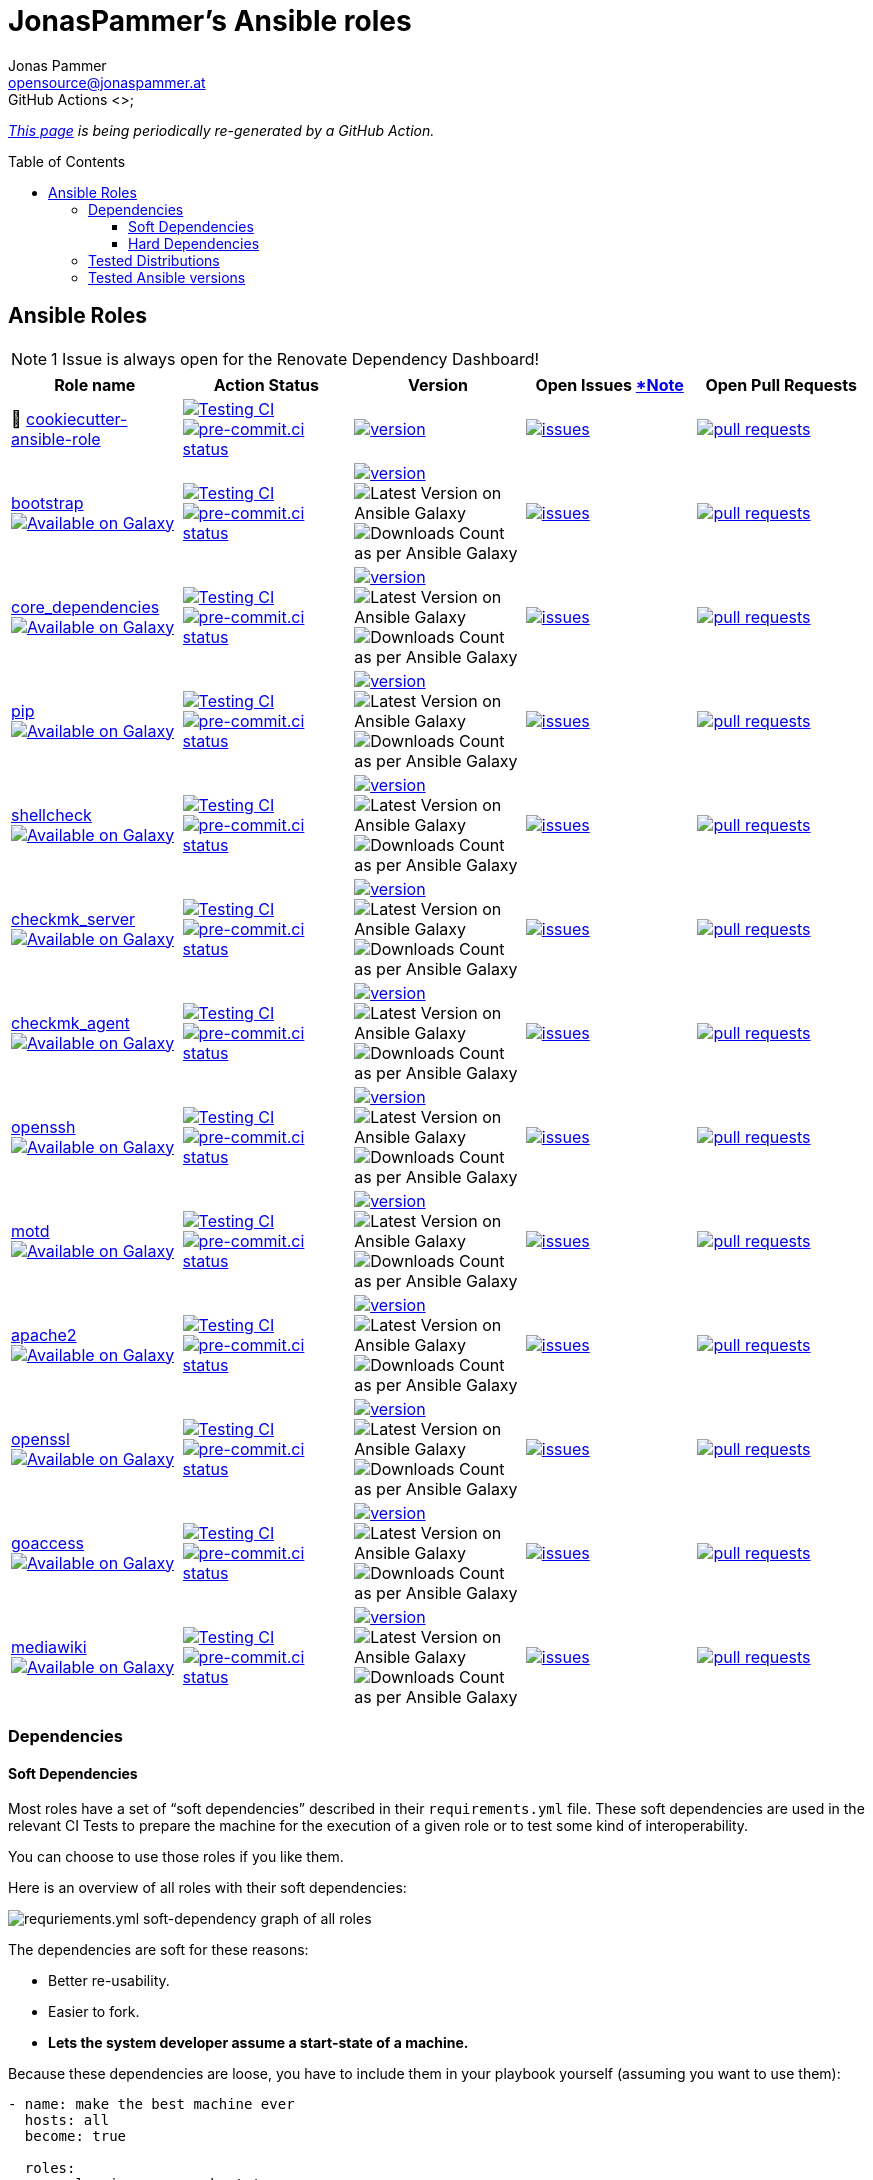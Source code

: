 = JonasPammer's Ansible roles
Jonas Pammer <opensource@jonaspammer.at>;
GitHub Actions <>;
:toc:
:toclevels: 3
:toc-placement!:
:source-highlighter: rouge

ifdef::env-github[]
// https://gist.github.com/dcode/0cfbf2699a1fe9b46ff04c41721dda74#admonitions
:tip-caption: :bulb:
:note-caption: :information_source:
:important-caption: :heavy_exclamation_mark:
:caution-caption: :fire:
:warning-caption: :warning:
endif::[]


_https://jonaspammer.github.io/ansible-roles[This page]
is being periodically re-generated by a GitHub Action._

toc::[]

== Ansible Roles

[#renovate_dashboard_issue_notice]
[NOTE]
1 Issue is always open for the Renovate Dependency Dashboard!

|===
| Role name | Action Status | Version | Open Issues <<renovate_dashboard_issue_notice,*Note>> | Open Pull Requests

| 🍪 https://github.com/JonasPammer/cookiecutter-ansible-role[cookiecutter-ansible-role]
| https://github.com/JonasPammer/cookiecutter-ansible-role/actions/workflows/ci.yml[image:https://github.com/JonasPammer/cookiecutter-ansible-role/actions/workflows/ci.yml/badge.svg[Testing CI]]
https://results.pre-commit.ci/latest/github/JonasPammer/cookiecutter-ansible-role/master[image:https://results.pre-commit.ci/badge/github/JonasPammer/cookiecutter-ansible-role/master.svg[pre-commit.ci status]]
| https://github.com/JonasPammer/cookiecutter-ansible-role/releases[image:https://img.shields.io/github/commits-since/JonasPammer/cookiecutter-ansible-role/latest.svg[version]]
| https://github.com/JonasPammer/cookiecutter-ansible-role/issues[image:https://img.shields.io/github/issues-raw/JonasPammer/cookiecutter-ansible-role[issues]]
| https://github.com/JonasPammer/cookiecutter-ansible-role/pulls[image:https://img.shields.io/github/issues-pr/JonasPammer/cookiecutter-ansible-role[pull requests]]



| https://github.com/JonasPammer/ansible-role-bootstrap[bootstrap] +
https://galaxy.ansible.com/jonaspammer/bootstrap[image:https://img.shields.io/badge/galaxy-jonaspammer.bootstrap-blueviolet[Available on Galaxy]]
| https://github.com/JonasPammer/ansible-role-bootstrap/actions/workflows/ci.yml[image:https://github.com/JonasPammer/ansible-role-bootstrap/actions/workflows/ci.yml/badge.svg[Testing CI]]
https://results.pre-commit.ci/latest/github/JonasPammer/ansible-role-bootstrap/master[image:https://results.pre-commit.ci/badge/github/JonasPammer/ansible-role-bootstrap/master.svg[pre-commit.ci status]]
| https://github.com/JonasPammer/ansible-role-bootstrap/releases[image:https://img.shields.io/github/commits-since/JonasPammer/ansible-role-bootstrap/latest.svg[version]]
image:https://img.shields.io/badge/dynamic/json?color=blueviolet&label=latest%20version%20on%20galaxy&query=%24.summary_fields.versions%5B0%5D.name&url=https%3A%2F%2Fgalaxy.ansible.com%2Fapi%2Fv1%2Froles%2F58153%2F%3Fformat%3Djson[Latest Version on Ansible Galaxy]
image:https://img.shields.io/badge/dynamic/json?color=blueviolet&label=galaxy%20downloads&query=%24.download_count&url=https%3A%2F%2Fgalaxy.ansible.com%2Fapi%2Fv1%2Froles%2F58153%2F%3Fformat%3Djson[Downloads Count as per Ansible Galaxy]
| https://github.com/JonasPammer/ansible-role-bootstrap/issues[image:https://img.shields.io/github/issues-raw/JonasPammer/ansible-role-bootstrap[issues]]
| https://github.com/JonasPammer/ansible-role-bootstrap/pulls[image:https://img.shields.io/github/issues-pr/JonasPammer/ansible-role-bootstrap[pull requests]]

| https://github.com/JonasPammer/ansible-role-core_dependencies[core_dependencies] +
https://galaxy.ansible.com/jonaspammer/core_dependencies[image:https://img.shields.io/badge/galaxy-jonaspammer.core_dependencies-blueviolet[Available on Galaxy]]
| https://github.com/JonasPammer/ansible-role-core_dependencies/actions/workflows/ci.yml[image:https://github.com/JonasPammer/ansible-role-core_dependencies/actions/workflows/ci.yml/badge.svg[Testing CI]]
https://results.pre-commit.ci/latest/github/JonasPammer/ansible-role-core_dependencies/master[image:https://results.pre-commit.ci/badge/github/JonasPammer/ansible-role-core_dependencies/master.svg[pre-commit.ci status]]
| https://github.com/JonasPammer/ansible-role-core_dependencies/releases[image:https://img.shields.io/github/commits-since/JonasPammer/ansible-role-core_dependencies/latest.svg[version]]
image:https://img.shields.io/badge/dynamic/json?color=blueviolet&label=latest%20version%20on%20galaxy&query=%24.summary_fields.versions%5B0%5D.name&url=https%3A%2F%2Fgalaxy.ansible.com%2Fapi%2Fv1%2Froles%2F58648%2F%3Fformat%3Djson[Latest Version on Ansible Galaxy]
image:https://img.shields.io/badge/dynamic/json?color=blueviolet&label=galaxy%20downloads&query=%24.download_count&url=https%3A%2F%2Fgalaxy.ansible.com%2Fapi%2Fv1%2Froles%2F58648%2F%3Fformat%3Djson[Downloads Count as per Ansible Galaxy]
| https://github.com/JonasPammer/ansible-role-core_dependencies/issues[image:https://img.shields.io/github/issues-raw/JonasPammer/ansible-role-core_dependencies[issues]]
| https://github.com/JonasPammer/ansible-role-core_dependencies/pulls[image:https://img.shields.io/github/issues-pr/JonasPammer/ansible-role-core_dependencies[pull requests]]

| https://github.com/JonasPammer/ansible-role-pip[pip] +
https://galaxy.ansible.com/jonaspammer/pip[image:https://img.shields.io/badge/galaxy-jonaspammer.pip-blueviolet[Available on Galaxy]]
| https://github.com/JonasPammer/ansible-role-pip/actions/workflows/ci.yml[image:https://github.com/JonasPammer/ansible-role-pip/actions/workflows/ci.yml/badge.svg[Testing CI]]
https://results.pre-commit.ci/latest/github/JonasPammer/ansible-role-pip/master[image:https://results.pre-commit.ci/badge/github/JonasPammer/ansible-role-pip/master.svg[pre-commit.ci status]]
| https://github.com/JonasPammer/ansible-role-pip/releases[image:https://img.shields.io/github/commits-since/JonasPammer/ansible-role-pip/latest.svg[version]]
image:https://img.shields.io/badge/dynamic/json?color=blueviolet&label=latest%20version%20on%20galaxy&query=%24.summary_fields.versions%5B0%5D.name&url=https%3A%2F%2Fgalaxy.ansible.com%2Fapi%2Fv1%2Froles%2F58884%2F%3Fformat%3Djson[Latest Version on Ansible Galaxy]
image:https://img.shields.io/badge/dynamic/json?color=blueviolet&label=galaxy%20downloads&query=%24.download_count&url=https%3A%2F%2Fgalaxy.ansible.com%2Fapi%2Fv1%2Froles%2F58884%2F%3Fformat%3Djson[Downloads Count as per Ansible Galaxy]
| https://github.com/JonasPammer/ansible-role-pip/issues[image:https://img.shields.io/github/issues-raw/JonasPammer/ansible-role-pip[issues]]
| https://github.com/JonasPammer/ansible-role-pip/pulls[image:https://img.shields.io/github/issues-pr/JonasPammer/ansible-role-pip[pull requests]]

| https://github.com/JonasPammer/ansible-role-shellcheck[shellcheck] +
https://galaxy.ansible.com/jonaspammer/shellcheck[image:https://img.shields.io/badge/galaxy-jonaspammer.shellcheck-blueviolet[Available on Galaxy]]
| https://github.com/JonasPammer/ansible-role-shellcheck/actions/workflows/ci.yml[image:https://github.com/JonasPammer/ansible-role-shellcheck/actions/workflows/ci.yml/badge.svg[Testing CI]]
https://results.pre-commit.ci/latest/github/JonasPammer/ansible-role-shellcheck/master[image:https://results.pre-commit.ci/badge/github/JonasPammer/ansible-role-shellcheck/master.svg[pre-commit.ci status]]
| https://github.com/JonasPammer/ansible-role-shellcheck/releases[image:https://img.shields.io/github/commits-since/JonasPammer/ansible-role-shellcheck/latest.svg[version]]
image:https://img.shields.io/badge/dynamic/json?color=blueviolet&label=latest%20version%20on%20galaxy&query=%24.summary_fields.versions%5B0%5D.name&url=https%3A%2F%2Fgalaxy.ansible.com%2Fapi%2Fv1%2Froles%2F58983%2F%3Fformat%3Djson[Latest Version on Ansible Galaxy]
image:https://img.shields.io/badge/dynamic/json?color=blueviolet&label=galaxy%20downloads&query=%24.download_count&url=https%3A%2F%2Fgalaxy.ansible.com%2Fapi%2Fv1%2Froles%2F58983%2F%3Fformat%3Djson[Downloads Count as per Ansible Galaxy]
| https://github.com/JonasPammer/ansible-role-shellcheck/issues[image:https://img.shields.io/github/issues-raw/JonasPammer/ansible-role-shellcheck[issues]]
| https://github.com/JonasPammer/ansible-role-shellcheck/pulls[image:https://img.shields.io/github/issues-pr/JonasPammer/ansible-role-shellcheck[pull requests]]

| https://github.com/JonasPammer/ansible-role-checkmk_server[checkmk_server] +
https://galaxy.ansible.com/jonaspammer/checkmk_server[image:https://img.shields.io/badge/galaxy-jonaspammer.checkmk_server-blueviolet[Available on Galaxy]]
| https://github.com/JonasPammer/ansible-role-checkmk_server/actions/workflows/ci.yml[image:https://github.com/JonasPammer/ansible-role-checkmk_server/actions/workflows/ci.yml/badge.svg[Testing CI]]
https://results.pre-commit.ci/latest/github/JonasPammer/ansible-role-checkmk_server/master[image:https://results.pre-commit.ci/badge/github/JonasPammer/ansible-role-checkmk_server/master.svg[pre-commit.ci status]]
| https://github.com/JonasPammer/ansible-role-checkmk_server/releases[image:https://img.shields.io/github/commits-since/JonasPammer/ansible-role-checkmk_server/latest.svg[version]]
image:https://img.shields.io/badge/dynamic/json?color=blueviolet&label=latest%20version%20on%20galaxy&query=%24.summary_fields.versions%5B0%5D.name&url=https%3A%2F%2Fgalaxy.ansible.com%2Fapi%2Fv1%2Froles%2F59167%2F%3Fformat%3Djson[Latest Version on Ansible Galaxy]
image:https://img.shields.io/badge/dynamic/json?color=blueviolet&label=galaxy%20downloads&query=%24.download_count&url=https%3A%2F%2Fgalaxy.ansible.com%2Fapi%2Fv1%2Froles%2F59167%2F%3Fformat%3Djson[Downloads Count as per Ansible Galaxy]
| https://github.com/JonasPammer/ansible-role-checkmk_server/issues[image:https://img.shields.io/github/issues-raw/JonasPammer/ansible-role-checkmk_server[issues]]
| https://github.com/JonasPammer/ansible-role-checkmk_server/pulls[image:https://img.shields.io/github/issues-pr/JonasPammer/ansible-role-checkmk_server[pull requests]]

| https://github.com/JonasPammer/ansible-role-checkmk_agent[checkmk_agent] +
https://galaxy.ansible.com/jonaspammer/checkmk_agent[image:https://img.shields.io/badge/galaxy-jonaspammer.checkmk_agent-blueviolet[Available on Galaxy]]
| https://github.com/JonasPammer/ansible-role-checkmk_agent/actions/workflows/ci.yml[image:https://github.com/JonasPammer/ansible-role-checkmk_agent/actions/workflows/ci.yml/badge.svg[Testing CI]]
https://results.pre-commit.ci/latest/github/JonasPammer/ansible-role-checkmk_agent/master[image:https://results.pre-commit.ci/badge/github/JonasPammer/ansible-role-checkmk_agent/master.svg[pre-commit.ci status]]
| https://github.com/JonasPammer/ansible-role-checkmk_agent/releases[image:https://img.shields.io/github/commits-since/JonasPammer/ansible-role-checkmk_agent/latest.svg[version]]
image:https://img.shields.io/badge/dynamic/json?color=blueviolet&label=latest%20version%20on%20galaxy&query=%24.summary_fields.versions%5B0%5D.name&url=https%3A%2F%2Fgalaxy.ansible.com%2Fapi%2Fv1%2Froles%2F59506%2F%3Fformat%3Djson[Latest Version on Ansible Galaxy]
image:https://img.shields.io/badge/dynamic/json?color=blueviolet&label=galaxy%20downloads&query=%24.download_count&url=https%3A%2F%2Fgalaxy.ansible.com%2Fapi%2Fv1%2Froles%2F59506%2F%3Fformat%3Djson[Downloads Count as per Ansible Galaxy]
| https://github.com/JonasPammer/ansible-role-checkmk_agent/issues[image:https://img.shields.io/github/issues-raw/JonasPammer/ansible-role-checkmk_agent[issues]]
| https://github.com/JonasPammer/ansible-role-checkmk_agent/pulls[image:https://img.shields.io/github/issues-pr/JonasPammer/ansible-role-checkmk_agent[pull requests]]

| https://github.com/JonasPammer/ansible-role-openssh[openssh] +
https://galaxy.ansible.com/jonaspammer/openssh[image:https://img.shields.io/badge/galaxy-jonaspammer.openssh-blueviolet[Available on Galaxy]]
| https://github.com/JonasPammer/ansible-role-openssh/actions/workflows/ci.yml[image:https://github.com/JonasPammer/ansible-role-openssh/actions/workflows/ci.yml/badge.svg[Testing CI]]
https://results.pre-commit.ci/latest/github/JonasPammer/ansible-role-openssh/master[image:https://results.pre-commit.ci/badge/github/JonasPammer/ansible-role-openssh/master.svg[pre-commit.ci status]]
| https://github.com/JonasPammer/ansible-role-openssh/releases[image:https://img.shields.io/github/commits-since/JonasPammer/ansible-role-openssh/latest.svg[version]]
image:https://img.shields.io/badge/dynamic/json?color=blueviolet&label=latest%20version%20on%20galaxy&query=%24.summary_fields.versions%5B0%5D.name&url=https%3A%2F%2Fgalaxy.ansible.com%2Fapi%2Fv1%2Froles%2F58997%2F%3Fformat%3Djson[Latest Version on Ansible Galaxy]
image:https://img.shields.io/badge/dynamic/json?color=blueviolet&label=galaxy%20downloads&query=%24.download_count&url=https%3A%2F%2Fgalaxy.ansible.com%2Fapi%2Fv1%2Froles%2F58997%2F%3Fformat%3Djson[Downloads Count as per Ansible Galaxy]
| https://github.com/JonasPammer/ansible-role-openssh/issues[image:https://img.shields.io/github/issues-raw/JonasPammer/ansible-role-openssh[issues]]
| https://github.com/JonasPammer/ansible-role-openssh/pulls[image:https://img.shields.io/github/issues-pr/JonasPammer/ansible-role-openssh[pull requests]]

| https://github.com/JonasPammer/ansible-role-motd[motd] +
https://galaxy.ansible.com/jonaspammer/motd[image:https://img.shields.io/badge/galaxy-jonaspammer.motd-blueviolet[Available on Galaxy]]
| https://github.com/JonasPammer/ansible-role-motd/actions/workflows/ci.yml[image:https://github.com/JonasPammer/ansible-role-motd/actions/workflows/ci.yml/badge.svg[Testing CI]]
https://results.pre-commit.ci/latest/github/JonasPammer/ansible-role-motd/master[image:https://results.pre-commit.ci/badge/github/JonasPammer/ansible-role-motd/master.svg[pre-commit.ci status]]
| https://github.com/JonasPammer/ansible-role-motd/releases[image:https://img.shields.io/github/commits-since/JonasPammer/ansible-role-motd/latest.svg[version]]
image:https://img.shields.io/badge/dynamic/json?color=blueviolet&label=latest%20version%20on%20galaxy&query=%24.summary_fields.versions%5B0%5D.name&url=https%3A%2F%2Fgalaxy.ansible.com%2Fapi%2Fv1%2Froles%2F59011%2F%3Fformat%3Djson[Latest Version on Ansible Galaxy]
image:https://img.shields.io/badge/dynamic/json?color=blueviolet&label=galaxy%20downloads&query=%24.download_count&url=https%3A%2F%2Fgalaxy.ansible.com%2Fapi%2Fv1%2Froles%2F59011%2F%3Fformat%3Djson[Downloads Count as per Ansible Galaxy]
| https://github.com/JonasPammer/ansible-role-motd/issues[image:https://img.shields.io/github/issues-raw/JonasPammer/ansible-role-motd[issues]]
| https://github.com/JonasPammer/ansible-role-motd/pulls[image:https://img.shields.io/github/issues-pr/JonasPammer/ansible-role-motd[pull requests]]

| https://github.com/JonasPammer/ansible-role-apache2[apache2] +
https://galaxy.ansible.com/jonaspammer/apache2[image:https://img.shields.io/badge/galaxy-jonaspammer.apache2-blueviolet[Available on Galaxy]]
| https://github.com/JonasPammer/ansible-role-apache2/actions/workflows/ci.yml[image:https://github.com/JonasPammer/ansible-role-apache2/actions/workflows/ci.yml/badge.svg[Testing CI]]
https://results.pre-commit.ci/latest/github/JonasPammer/ansible-role-apache2/master[image:https://results.pre-commit.ci/badge/github/JonasPammer/ansible-role-apache2/master.svg[pre-commit.ci status]]
| https://github.com/JonasPammer/ansible-role-apache2/releases[image:https://img.shields.io/github/commits-since/JonasPammer/ansible-role-apache2/latest.svg[version]]
image:https://img.shields.io/badge/dynamic/json?color=blueviolet&label=latest%20version%20on%20galaxy&query=%24.summary_fields.versions%5B0%5D.name&url=https%3A%2F%2Fgalaxy.ansible.com%2Fapi%2Fv1%2Froles%2F59475%2F%3Fformat%3Djson[Latest Version on Ansible Galaxy]
image:https://img.shields.io/badge/dynamic/json?color=blueviolet&label=galaxy%20downloads&query=%24.download_count&url=https%3A%2F%2Fgalaxy.ansible.com%2Fapi%2Fv1%2Froles%2F59475%2F%3Fformat%3Djson[Downloads Count as per Ansible Galaxy]
| https://github.com/JonasPammer/ansible-role-apache2/issues[image:https://img.shields.io/github/issues-raw/JonasPammer/ansible-role-apache2[issues]]
| https://github.com/JonasPammer/ansible-role-apache2/pulls[image:https://img.shields.io/github/issues-pr/JonasPammer/ansible-role-apache2[pull requests]]

| https://github.com/JonasPammer/ansible-role-openssl[openssl] +
https://galaxy.ansible.com/jonaspammer/openssl[image:https://img.shields.io/badge/galaxy-jonaspammer.openssl-blueviolet[Available on Galaxy]]
| https://github.com/JonasPammer/ansible-role-openssl/actions/workflows/ci.yml[image:https://github.com/JonasPammer/ansible-role-openssl/actions/workflows/ci.yml/badge.svg[Testing CI]]
https://results.pre-commit.ci/latest/github/JonasPammer/ansible-role-openssl/master[image:https://results.pre-commit.ci/badge/github/JonasPammer/ansible-role-openssl/master.svg[pre-commit.ci status]]
| https://github.com/JonasPammer/ansible-role-openssl/releases[image:https://img.shields.io/github/commits-since/JonasPammer/ansible-role-openssl/latest.svg[version]]
image:https://img.shields.io/badge/dynamic/json?color=blueviolet&label=latest%20version%20on%20galaxy&query=%24.summary_fields.versions%5B0%5D.name&url=https%3A%2F%2Fgalaxy.ansible.com%2Fapi%2Fv1%2Froles%2F59584%2F%3Fformat%3Djson[Latest Version on Ansible Galaxy]
image:https://img.shields.io/badge/dynamic/json?color=blueviolet&label=galaxy%20downloads&query=%24.download_count&url=https%3A%2F%2Fgalaxy.ansible.com%2Fapi%2Fv1%2Froles%2F59584%2F%3Fformat%3Djson[Downloads Count as per Ansible Galaxy]
| https://github.com/JonasPammer/ansible-role-openssl/issues[image:https://img.shields.io/github/issues-raw/JonasPammer/ansible-role-openssl[issues]]
| https://github.com/JonasPammer/ansible-role-openssl/pulls[image:https://img.shields.io/github/issues-pr/JonasPammer/ansible-role-openssl[pull requests]]

| https://github.com/JonasPammer/ansible-role-goaccess[goaccess] +
https://galaxy.ansible.com/jonaspammer/goaccess[image:https://img.shields.io/badge/galaxy-jonaspammer.goaccess-blueviolet[Available on Galaxy]]
| https://github.com/JonasPammer/ansible-role-goaccess/actions/workflows/ci.yml[image:https://github.com/JonasPammer/ansible-role-goaccess/actions/workflows/ci.yml/badge.svg[Testing CI]]
https://results.pre-commit.ci/latest/github/JonasPammer/ansible-role-goaccess/master[image:https://results.pre-commit.ci/badge/github/JonasPammer/ansible-role-goaccess/master.svg[pre-commit.ci status]]
| https://github.com/JonasPammer/ansible-role-goaccess/releases[image:https://img.shields.io/github/commits-since/JonasPammer/ansible-role-goaccess/latest.svg[version]]
image:https://img.shields.io/badge/dynamic/json?color=blueviolet&label=latest%20version%20on%20galaxy&query=%24.summary_fields.versions%5B0%5D.name&url=https%3A%2F%2Fgalaxy.ansible.com%2Fapi%2Fv1%2Froles%2F59615%2F%3Fformat%3Djson[Latest Version on Ansible Galaxy]
image:https://img.shields.io/badge/dynamic/json?color=blueviolet&label=galaxy%20downloads&query=%24.download_count&url=https%3A%2F%2Fgalaxy.ansible.com%2Fapi%2Fv1%2Froles%2F59615%2F%3Fformat%3Djson[Downloads Count as per Ansible Galaxy]
| https://github.com/JonasPammer/ansible-role-goaccess/issues[image:https://img.shields.io/github/issues-raw/JonasPammer/ansible-role-goaccess[issues]]
| https://github.com/JonasPammer/ansible-role-goaccess/pulls[image:https://img.shields.io/github/issues-pr/JonasPammer/ansible-role-goaccess[pull requests]]

| https://github.com/JonasPammer/ansible-role-mediawiki[mediawiki] +
https://galaxy.ansible.com/jonaspammer/mediawiki[image:https://img.shields.io/badge/galaxy-jonaspammer.mediawiki-blueviolet[Available on Galaxy]]
| https://github.com/JonasPammer/ansible-role-mediawiki/actions/workflows/ci.yml[image:https://github.com/JonasPammer/ansible-role-mediawiki/actions/workflows/ci.yml/badge.svg[Testing CI]]
https://results.pre-commit.ci/latest/github/JonasPammer/ansible-role-mediawiki/master[image:https://results.pre-commit.ci/badge/github/JonasPammer/ansible-role-mediawiki/master.svg[pre-commit.ci status]]
| https://github.com/JonasPammer/ansible-role-mediawiki/releases[image:https://img.shields.io/github/commits-since/JonasPammer/ansible-role-mediawiki/latest.svg[version]]
image:https://img.shields.io/badge/dynamic/json?color=blueviolet&label=latest%20version%20on%20galaxy&query=%24.summary_fields.versions%5B0%5D.name&url=https%3A%2F%2Fgalaxy.ansible.com%2Fapi%2Fv1%2Froles%2F0%2F%3Fformat%3Djson[Latest Version on Ansible Galaxy]
image:https://img.shields.io/badge/dynamic/json?color=blueviolet&label=galaxy%20downloads&query=%24.download_count&url=https%3A%2F%2Fgalaxy.ansible.com%2Fapi%2Fv1%2Froles%2F0%2F%3Fformat%3Djson[Downloads Count as per Ansible Galaxy]
| https://github.com/JonasPammer/ansible-role-mediawiki/issues[image:https://img.shields.io/github/issues-raw/JonasPammer/ansible-role-mediawiki[issues]]
| https://github.com/JonasPammer/ansible-role-mediawiki/pulls[image:https://img.shields.io/github/issues-pr/JonasPammer/ansible-role-mediawiki[pull requests]]

|===

=== Dependencies

==== Soft Dependencies
Most roles have a set of “soft dependencies” described in their `requirements.yml` file.
These soft dependencies are used in the relevant CI Tests
to prepare the machine for the execution of a given role
or to test some kind of interoperability.

You can choose to use those roles if you like them.

Here is an overview of all roles with their soft dependencies:

image:./graphs/dependencies_ALL.svg[requriements.yml soft-dependency graph of all roles]

The dependencies are soft for these reasons:

* Better re-usability.
* Easier to fork.
* *Lets the system developer assume a start-state of a machine.*

Because these dependencies are loose,
you have to include them in your playbook yourself
(assuming you want to use them):

[source,yaml]
----
- name: make the best machine ever
  hosts: all
  become: true

  roles:
    - role: jonaspammer.bootstrap
    - role: jonaspammer.java
----

==== Hard Dependencies

Some roles have a required hard dependency on another role,
mainly for a common handler or for variables that are set in the parent role and used in the child role.
_These role dependencies
(https://docs.ansible.com/ansible/latest/user_guide/playbooks_reuse_roles.html#using-role-dependencies[official documentation])
are described in `meta/main.yml` file of a given role under `dependencies`._

|===
| Role name | Depends on | Reason
















































|===

Here is an overview of all hard dependencies:

image:./graphs/dependencies_ALL-hard.svg[meta/main.yml hard-dependency graph of all roles]

Because Ansible defines role dependencies as 'prerequisites' and not 'true dependencies',
you still *have to* include them in your playbook yourself:

[source,yaml]
----
- name: Converge
  hosts: all
  become: true

  roles:
    # (preperation roles have been left out for this example)

    - role: jonaspammer.httpd
    - role: jonaspammer.php
----


=== Tested Distributions

A role may work on different *distributions*, like Red Hat Enterprise Linux (RHEL),
even though there is no test for this exact distribution.

The following Linux distributions are included in the tests of most roles
https://github.com/JonasPammer/cookiecutter-ansible-role/blob/master/ansible-role-%7B%7B%20cookiecutter.role_name%20%7D%7D/.github/workflows/ci.yml[by default]:

|===
| OS Family | Distribution | Distribution Release Date | Distribution End of Life | Accompanying Docker Image

| RedHat
| CentOS 7
| 2014-07
| 2024-06
| https://github.com/geerlingguy/docker-centos7-ansible/actions?query=workflow%3ABuild[image:https://github.com/geerlingguy/docker-centos7-ansible/workflows/Build/badge.svg?branch=master[CI]]

| Rocky
| Rocky Linux 8 (https://www.howtogeek.com/devops/is-rocky-linux-the-new-centos/[RHEL/CentOS 8 in disguise])
| 2021-06
| 2029-05
| https://github.com/geerlingguy/docker-rockylinux8-ansible/actions?query=workflow%3ABuild[image:https://github.com/geerlingguy/docker-rockylinux8-ansible/workflows/Build/badge.svg?branch=master[CI]]

| RedHat
| Fedora 35
| 2021-11
| 2022-11
| https://github.com/geerlingguy/docker-fedora35-ansible/actions?query=workflow%3ABuild[image:https://github.com/geerlingguy/docker-fedora35-ansible/workflows/Build/badge.svg?branch=master[CI]]

| Debian
| Ubuntu 1604
| 2016-04
| 2026-04
| https://github.com/geerlingguy/docker-ubuntu1604-ansible/actions?query=workflow%3ABuild[image:https://github.com/geerlingguy/docker-ubuntu1604-ansible/workflows/Build/badge.svg?branch=master[CI]]

| Debian
| Ubuntu 1804
| 2018-04
| 2028-04
| https://github.com/geerlingguy/docker-ubuntu1804-ansible/actions?query=workflow%3ABuild[image:https://github.com/geerlingguy/docker-ubuntu1804-ansible/workflows/Build/badge.svg?branch=master[CI]]

| Debian
| Ubuntu 2004
| 2021-09
| 2030-04
| https://github.com/geerlingguy/docker-ubuntu2004-ansible/actions?query=workflow%3ABuild[image:https://github.com/geerlingguy/docker-ubuntu2004-ansible/workflows/Build/badge.svg?branch=master[CI]]

| Debian
| Debian 10
| 2019-07
| 2022-08
| https://github.com/geerlingguy/docker-debian10-ansible/actions?query=workflow%3ABuild[image:https://github.com/geerlingguy/docker-debian10-ansible/workflows/Build/badge.svg?branch=master[CI]]

| Debian
| Debian 11
| 2021-08
| ?
| https://github.com/geerlingguy/docker-debian11-ansible/actions?query=workflow%3ABuild[image:https://github.com/geerlingguy/docker-debian11-ansible/workflows/Build/badge.svg?branch=master[CI]]
|===

=== Tested Ansible versions

The following Ansible versions are tested in the tests of each distribution
https://github.com/JonasPammer/cookiecutter-ansible-role/blob/master/ansible-role-%7B%7B%20cookiecutter.role_name%20%7D%7D/tox.ini[by default]:

* 2.11 (Ansible 4)
* 2.12 (Ansible 5)

This is equivalent with the
https://github.com/ansible-collections/community.general#tested-with-ansible[
support pattern of Ansible's `community.general` collection].